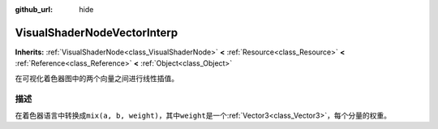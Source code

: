 :github_url: hide

.. Generated automatically by doc/tools/make_rst.py in GaaeExplorer's source tree.
.. DO NOT EDIT THIS FILE, but the VisualShaderNodeVectorInterp.xml source instead.
.. The source is found in doc/classes or modules/<name>/doc_classes.

.. _class_VisualShaderNodeVectorInterp:

VisualShaderNodeVectorInterp
============================

**Inherits:** :ref:`VisualShaderNode<class_VisualShaderNode>` **<** :ref:`Resource<class_Resource>` **<** :ref:`Reference<class_Reference>` **<** :ref:`Object<class_Object>`

在可视化着色器图中的两个向量之间进行线性插值。

描述
----

在着色器语言中转换成\ ``mix(a, b, weight)``\ ，其中\ ``weight``\ 是一个\ :ref:`Vector3<class_Vector3>`\ ，每个分量的权重。

.. |virtual| replace:: :abbr:`virtual (This method should typically be overridden by the user to have any effect.)`
.. |const| replace:: :abbr:`const (This method has no side effects. It doesn't modify any of the instance's member variables.)`
.. |vararg| replace:: :abbr:`vararg (This method accepts any number of arguments after the ones described here.)`
